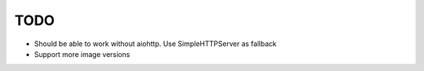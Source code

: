 TODO
====

* Should be able to work without aiohttp. Use SimpleHTTPServer as fallback
* Support more image versions
